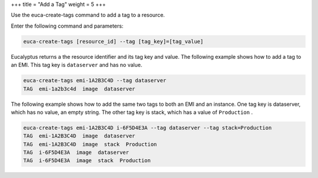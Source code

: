 +++
title = "Add a Tag"
weight = 5
+++

..  _create_tage:

Use the euca-create-tags command to add a tag to a resource. 

Enter the following command and parameters: 

.. code::

  euca-create-tags [resource_id] --tag [tag_key]=[tag_value]

Eucalyptus returns a the resource identifier and its tag key and value. The following example shows how to add a tag to an EMI. This tag key is ``dataserver`` and has no value. 



.. code::

  euca-create-tags emi-1A2B3C4D --tag dataserver 
  TAG  emi-1a2b3c4d  image  dataserver

The following example shows how to add the same two tags to both an EMI and an instance. One tag key is dataserver, which has no value, an empty string. The other tag key is stack, which has a value of ``Production`` . 



.. code::

  euca-create-tags emi-1A2B3C4D i-6F5D4E3A --tag dataserver --tag stack=Production
  TAG  emi-1A2B3C4D  image  dataserver
  TAG  emi-1A2B3C4D  image  stack  Production
  TAG  i-6F5D4E3A  image  dataserver
  TAG  i-6F5D4E3A  image  stack  Production

